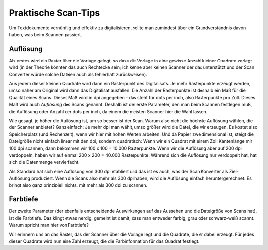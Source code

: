 Praktische Scan-Tips
====================

Um Textdokumente vernünftig und effektiv zu digitalisieren,
sollte man zumindest über ein Grundverständnis davon haben,
was beim Scannen passiert.

Auflösung
---------

Als erstes wird ein Raster über die Vorlage gelegt, so dass
die Vorlage in eine gewisse Anzahl kleiner Quadrate zerlegt
wird (in der Theorie könnten das auch Rechtecke sein; ich
kenne aber keinen Scanner der das unterstützt und der
Scan Converter würde solche Dateien auch als fehlerhaft
zurückweisen).

Aus jedem dieser kleinen Quadrate wird dann ein Rasterpunkt
des Digitalisats. Je mehr Rasterpunkte erzeugt werden, umso
näher am Original wird dann das Digitalisat ausfallen. Die
Anzahl der Rasterpunkte ist deshalb ein Maß für die Qualität
eines Scans. Dieses Maß wird in dpi angegeben - das steht
für dots per inch, also Rasterpunkte pro Zoll. Dieses Maß
wird auch *Auflösung* des Scans genannt.
Deshalb ist der erste Parameter, den man beim Scannen festlegen
muß, die Auflösung oder Anzahl der dots per inch,
da einem die meisten Scanner
hier die Wahl lassen.

Wie gesagt, je höher die Auflösung ist, um so besser ist der
Scan. Warum also nicht die höchste Auflösung wählen, die der Scanner anbietet?
Ganz einfach: Je mehr dpi man wählt, umso größer wird die
Datei, die wir erzeugen. Es kostet also Speicherplatz (und
Rechenzeit), wenn wir hier mit hohen Werten arbeiten. Und
da Papier zweidimensional ist, steigt die Dateigröße nicht einfach
linear mit den dpi, sondern quadratisch: Wenn wir ein Quadrat
mit einem Zoll Kantenlänge mir 100 dpi scannen, dann bekommen
wir 100 x 100 = 10.000 Rasterpunkte. Wenn wir die Auflösung
aber auf 200 dpi verdoppeln, haben wir auf einmal
200 x 200 = 40.000 Rasterpunkte. Während sich die Auflösung
nur verdoppelt hat, hat sich die Datenmenge vervierfacht.

Als Standard hat sich eine Auflösung von 300 dpi
etabliert und das ist es auch, was der Scan Konverter als
Ziel-Auflösung produziert. Wenn die Scans also mehr
als 300 dpi haben, wird die Auflösung einfach heruntergerechnet.
Es bringt also ganz prinzipiell nichts, mit mehr als 300 dpi
zu scannen.

Farbtiefe
---------

Der zweite Parameter (der ebenfalls entscheidende Auswirkungen
auf das Aussehen und die Dateigröße von Scans hat), ist die Farbtiefe.
Das klingt etwas nerdig, gemeint ist damit, dass man entweder
farbig, grau oder schwarz-weiß scannt. Warum spricht man
hier von Farbtiefe?

Wir erinnern uns an das Raster, das der Scanner über die
Vorlage legt und die Quadrate, die er dabei erzeugt. Für jedes
dieser Quadrate wird nun eine Zahl erzeugt, die die Farbinformation
für das Quadrat festlegt.